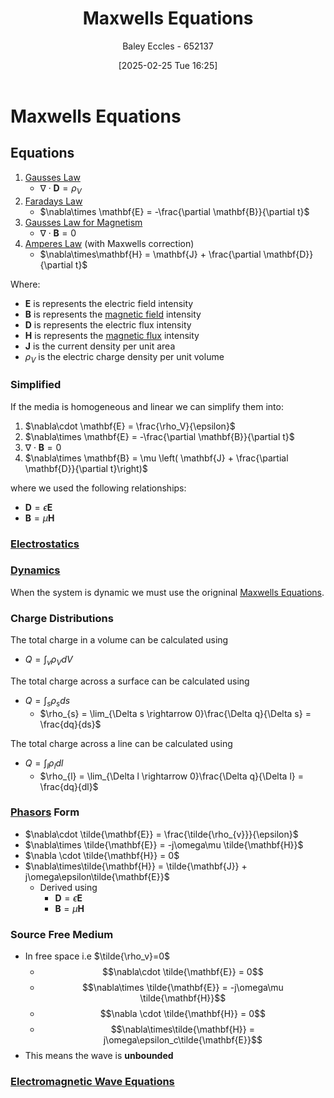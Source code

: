 :PROPERTIES:
:ID:       6654124a-2525-4f33-bce0-8ad1c80369ee
:END:
#+title: Maxwells Equations
#+date: [2025-02-25 Tue 16:25]
#+AUTHOR: Baley Eccles - 652137
#+STARTUP: latexpreview

* Maxwells Equations
** Equations
1. [[id:645bf86b-4946-4952-9b90-0c4c4e867a6d][Gausses Law]]
  - $\nabla\cdot \mathbf{D} = \rho_{V}$
2. [[id:0b3f01d9-4742-47d0-b78d-a2399a25c3c2][Faradays Law]]
  - $\nabla\times \mathbf{E} = -\frac{\partial \mathbf{B}}{\partial t}$
3. [[id:45aa735a-bae1-4a1e-93fa-7bc46f6e56d5][Gausses Law for Magnetism]]
  - $\nabla \cdot \mathbf{B} = 0$
4. [[id:5090162e-9bbe-482c-bb65-0c906392309a][Amperes Law]] (with Maxwells correction)
  - $\nabla\times\mathbf{H} = \mathbf{J} + \frac{\partial \mathbf{D}}{\partial t}$
Where:
 - $\mathbf{E}$ is represents the electric field intensity
 - $\mathbf{B}$ is represents the [[id:5d2e4040-1702-407a-9c6a-d83239e40d85][magnetic field]] intensity
 - $\mathbf{D}$ is represents the electric flux intensity
 - $\mathbf{H}$ is represents the [[id:3ab115b0-6e42-46ec-b987-bd09c10d0ec6][magnetic flux]] intensity
 - $\mathbf{J}$ is the current density per unit area
 - $\rho_{V}$ is the electric charge density per unit volume
*** Simplified
If the media is homogeneous and linear we can simplify them into:
1. $\nabla\cdot \mathbf{E} = \frac{\rho_V}{\epsilon}$
2. $\nabla\times \mathbf{E} = -\frac{\partial \mathbf{B}}{\partial t}$
3. $\nabla\cdot \mathbf{B} = 0$
4. $\nabla\times \mathbf{B} = \mu \left( \mathbf{J} + \frac{\partial \mathbf{D}}{\partial t}\right)$
where we used the following relationships:
 - $\mathbf{D} = \epsilon \mathbf{E}$
 - $\mathbf{B} = \mu \mathbf{H}$
*** [[id:cc820405-22a8-491a-a52c-3f3c5e0e0826][Electrostatics]]
*** [[id:4d33b632-a96c-4932-9ede-938418f558ae][Dynamics]]
When the system is dynamic we must use the origninal [[id:6654124a-2525-4f33-bce0-8ad1c80369ee][Maxwells Equations]].
*** Charge Distributions
The total charge in a volume can be calculated using
 - $Q = \int_{v}\rho_{V}dV$
The total charge across a surface can be calculated using
 - $Q = \int_s\rho_sds$
   - $\rho_{s} = \lim_{\Delta s \rightarrow 0}\frac{\Delta q}{\Delta s} = \frac{dq}{ds}$
The total charge across a line can be calculated using
 - $Q = \int_l\rho_ldl$
   - $\rho_{l} = \lim_{\Delta l \rightarrow 0}\frac{\Delta q}{\Delta l} = \frac{dq}{dl}$
*** [[id:749ce925-bf65-474e-af6f-62d75d94a1fd][Phasors]] Form
 - $\nabla\cdot \tilde{\mathbf{E}} = \frac{\tilde{\rho_{v}}}{\epsilon}$
 - $\nabla\times \tilde{\mathbf{E}} = -j\omega\mu \tilde{\mathbf{H}}$
 - $\nabla \cdot \tilde{\mathbf{H}} = 0$
 - $\nabla\times\tilde{\mathbf{H}} = \tilde{\mathbf{J}} + j\omega\epsilon\tilde{\mathbf{E}}$
   - Derived using
     - $\mathbf{D} = \epsilon \mathbf{E}$
     - $\mathbf{B} = \mu \mathbf{H}$
*** Source Free Medium
 - In free space i.e $\tilde{\rho_v}=0$
   - \[\nabla\cdot \tilde{\mathbf{E}} = 0\]
   - \[\nabla\times \tilde{\mathbf{E}} = -j\omega\mu \tilde{\mathbf{H}}\]
   - \[\nabla \cdot \tilde{\mathbf{H}} = 0\]
   - \[\nabla\times\tilde{\mathbf{H}} = j\omega\epsilon_c\tilde{\mathbf{E}}\]
 - This means the wave is *unbounded*
*** [[id:97a0e6e7-0a41-4597-9897-df6785384d70][Electromagnetic Wave Equations]]
